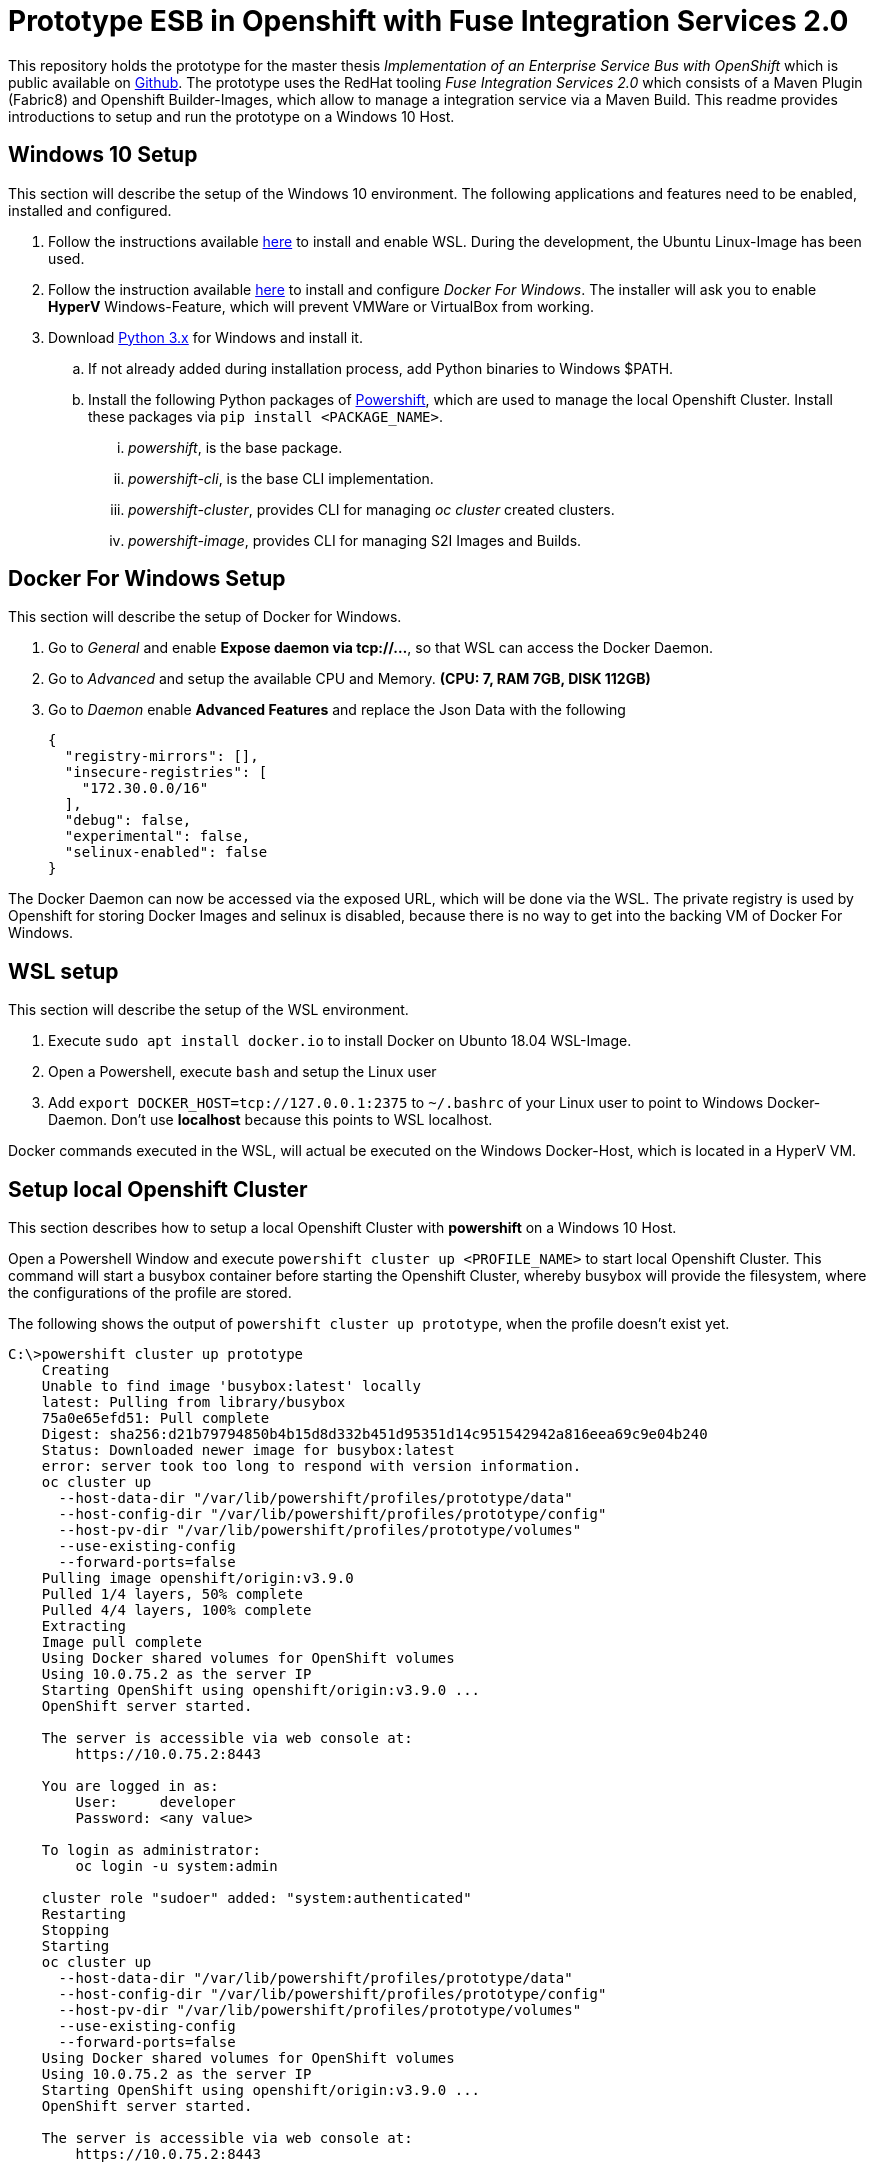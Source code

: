 # Prototype ESB in Openshift with Fuse Integration Services 2.0

This repository holds the prototype for the master thesis __Implementation of an Enterprise Service Bus with OpenShift__
which is public available on link:++https://github.com/cchet-thesis-msc/thesis++[Github]. The prototype uses the RedHat tooling __Fuse Integration Services 2.0__ which consists of
a Maven Plugin (Fabric8) and Openshift Builder-Images, which allow to manage a integration service
via a Maven Build. This readme provides introductions to setup and run the prototype on a
Windows 10 Host. +

## Windows 10 Setup
This section will describe the setup of the Windows 10 environment. The following applications and features need
to be enabled, installed and configured. +

. Follow the instructions available link:++https://docs.microsoft.com/en-us/windows/wsl/install-win10++[here] to
  install and enable WSL. During the development, the Ubuntu Linux-Image has been used. +
. Follow the instruction available link:++https://docs.docker.com/docker-for-windows/install/#install-docker-for-windows-desktop-app++[here] to
  install and configure __Docker For Windows__. The installer will ask you to enable **HyperV** Windows-Feature, which will
  prevent VMWare or VirtualBox from working.
. Download link:++https://www.python.org/downloads/windows/++[Python 3.x] for Windows and install it.
.. If not already added during installation process, add Python binaries to Windows $PATH.
.. Install the following Python packages of link:++https://github.com/getwarped/powershift++[Powershift],
   which are used to manage the local Openshift Cluster. Install these packages via ``pip install <PACKAGE_NAME>``.
... __powershift__, is the base package.
... __powershift-cli__, is the base CLI implementation.
... __powershift-cluster__, provides CLI for managing __oc cluster__ created clusters.
... __powershift-image__, provides CLI for managing S2I Images and Builds.

## Docker For Windows Setup
This section will describe the setup of Docker for Windows.

. Go to __General__ and enable **Expose daemon via tcp://...**, so that WSL can access the Docker Daemon.
. Go to __Advanced__ and setup the available CPU and Memory. **(CPU: 7, RAM 7GB, DISK 112GB)**
. Go to __Daemon__ enable **Advanced Features** and replace the Json Data with the following
[source,json]
{
  "registry-mirrors": [],
  "insecure-registries": [
    "172.30.0.0/16"
  ],
  "debug": false,
  "experimental": false,
  "selinux-enabled": false
}

The Docker Daemon can now be accessed via the exposed URL, which will be done via the WSL. The private registry
is used by Openshift for storing Docker Images and selinux is disabled, because there is no way to get into the backing VM of Docker For Windows.

## WSL setup
This section will describe the setup of the WSL environment.

. Execute ``sudo apt install docker.io`` to install Docker on Ubunto 18.04 WSL-Image.
. Open a Powershell, execute ``bash`` and setup the Linux user
. Add ``export DOCKER_HOST=tcp://127.0.0.1:2375`` to ``~/.bashrc`` of your Linux user to point to Windows Docker-Daemon. Don't use **localhost**
  because this points to WSL localhost.

Docker commands executed in the WSL, will actual be executed on the Windows Docker-Host, which is
located in a HyperV VM.


## Setup local Openshift Cluster
This section describes how to setup a local Openshift Cluster with **powershift** on a Windows 10 Host.

Open a Powershell Window and execute ``powershift cluster up <PROFILE_NAME>`` to start local Openshift Cluster.
This command will start a busybox container before starting the Openshift Cluster,
whereby busybox will provide the filesystem, where the configurations of the profile are stored. +

The following shows the output of  ``powershift cluster up prototype``, when the profile doesn't exist yet.
[source,bash]
----
C:\>powershift cluster up prototype
    Creating
    Unable to find image 'busybox:latest' locally
    latest: Pulling from library/busybox
    75a0e65efd51: Pull complete
    Digest: sha256:d21b79794850b4b15d8d332b451d95351d14c951542942a816eea69c9e04b240
    Status: Downloaded newer image for busybox:latest
    error: server took too long to respond with version information.
    oc cluster up
      --host-data-dir "/var/lib/powershift/profiles/prototype/data"
      --host-config-dir "/var/lib/powershift/profiles/prototype/config"
      --host-pv-dir "/var/lib/powershift/profiles/prototype/volumes"
      --use-existing-config
      --forward-ports=false
    Pulling image openshift/origin:v3.9.0
    Pulled 1/4 layers, 50% complete
    Pulled 4/4 layers, 100% complete
    Extracting
    Image pull complete
    Using Docker shared volumes for OpenShift volumes
    Using 10.0.75.2 as the server IP
    Starting OpenShift using openshift/origin:v3.9.0 ...
    OpenShift server started.

    The server is accessible via web console at:
        https://10.0.75.2:8443

    You are logged in as:
        User:     developer
        Password: <any value>

    To login as administrator:
        oc login -u system:admin

    cluster role "sudoer" added: "system:authenticated"
    Restarting
    Stopping
    Starting
    oc cluster up
      --host-data-dir "/var/lib/powershift/profiles/prototype/data"
      --host-config-dir "/var/lib/powershift/profiles/prototype/config"
      --host-pv-dir "/var/lib/powershift/profiles/prototype/volumes"
      --use-existing-config
      --forward-ports=false
    Using Docker shared volumes for OpenShift volumes
    Using 10.0.75.2 as the server IP
    Starting OpenShift using openshift/origin:v3.9.0 ...
    OpenShift server started.

    The server is accessible via web console at:
        https://10.0.75.2:8443

    Cluster "powershift-prototype" set.
    User "developer@powershift-prototype" set.
    Context "powershift-prototype" modified.
    Switched to context "powershift-prototype".
    Started
----

## Repository Structure
This section describes the structure of the prototype repository, which holds all needed resources. +

* **.idea** is the IntelliJ directory holding IntelliJ Run-Configurations.
* **/docker** is the directory which holds all Docker relevant resources.
* **/docker/<SERVICE_NAME>** is the directory holding all service relevant Openshift related resources.
* **/openshift** is the directory which contains all Openshift relevant resource, which are managed outside of
  the integration service code bases.
* **/openshift/<SERVICE_NAME>** is the directory holding all service relevant Openshift related resources.
* **/openshift/<SERVICE_NAME>/config/** is the directory holding all service relevant configurations over all stages.
* **/openshift/<SERVICE_NAME>/config/<STAGE>** is the directory holding all service relevant configuration for a specific stage.
* **/services** is the directory holding the service code bases
* **/services/<SERVICE_NAME>** is the directory holding the service related code base.

The service code bases are completely separated from each other and would normally reside in their own repositories, but
for demonstration purpose all resources where kept in one repository. See the following links for the documentation
of the different parts of the prototype. +

## Run prototype
This section describes how to run the prototype on a running Openshift Cluster. +

* Open a Powershell and execute ``bash`` to get to the WSL
* Login to the Openshift Cluster via ``oc login``
* Switch to the project, the prototype should be deployed on
* Execute ``STAGE=local openshift/esb-infra.sh createAll`` to create all infrastructure services such as Graylog
* Wait until all infrastructure services are up
* Execute ``STAGE=local openshift/esb.sh createAll`` to create all integration services
* Wait until all integration services are up

See link:services/README.adoc[here] for documentation how to prepare and access the deployed integration services. +
See link:openshift/README.adoc[here] for documentation how to prepare the deployed infrastructure services. +

## Further documentation

* link:services/README.adoc[services/README.adoc] holds the documentation of the implemented integration services.
* link:openshift/README.adoc[openshift/README.adoc] holds the documentation of the implemented resources, which manage
  a Openshift Project.
* link:https://maven.fabric8.io/[fabric8-maven-plugin] holds the documentation of the fabric8 maven plugin
* link:http://wildfly-swarm.io/[Thorntail.io] is the home page of Thorntail  __(formerly known as Wildfly-Swarm)__
* link:https://access.redhat.com/documentation/en-us/red_hat_jboss_fuse/6.3/html/fuse_integration_services_2.0_for_openshift/index[Fuse Integration Services 2.0] is the Red Hat guide for
  Fuse Integration Services 2.0
